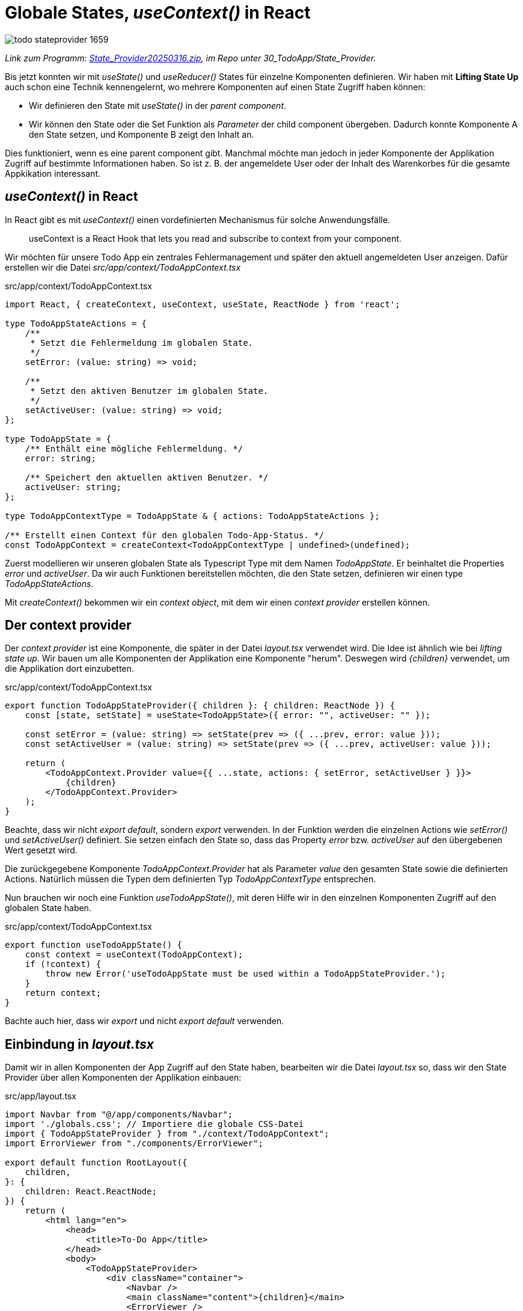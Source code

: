 = Globale States, _useContext()_ in React
:source-highlighter: rouge
:app-path: Edit_Form/src/app
ifndef::env-github[:icons: font]
ifdef::env-github[]
:caution-caption: :fire:
:important-caption: :exclamation:
:note-caption: :paperclip:
:tip-caption: :bulb:
:warning-caption: :warning:
endif::[]

image::todo_stateprovider_1659.png[]

[.lead]
_Link zum Programm: link:./State_Provider20250316.zip[State_Provider20250316.zip], im Repo unter 30_TodoApp/State_Provider._

Bis jetzt konnten wir mit _useState()_ und _useReducer()_ States für einzelne Komponenten definieren.
Wir haben mit *Lifting State Up* auch schon eine Technik kennengelernt, wo mehrere Komponenten auf einen State Zugriff haben können:

* Wir definieren den State mit _useState()_ in der _parent component_.
* Wir können den State oder die Set Funktion als _Parameter_ der child component übergeben.
  Dadurch konnte Komponente A den State setzen, und Komponente B zeigt den Inhalt an.

Dies funktioniert, wenn es eine parent component gibt.
Manchmal möchte man jedoch in jeder Komponente der Applikation Zugriff auf bestimmte Informationen haben.
So ist z. B. der angemeldete User oder der Inhalt des Warenkorbes für die gesamte Appkikation interessant.

== _useContext()_ in React

In React gibt es mit _useContext()_ einen vordefinierten Mechanismus für solche Anwendungsfälle.

____
useContext is a React Hook that lets you read and subscribe to context from your component.
____

Wir möchten für unsere Todo App ein zentrales Fehlermanagement und später den aktuell angemeldeten User anzeigen.
Dafür erstellen wir die Datei _src/app/context/TodoAppContext.tsx_

.src/app/context/TodoAppContext.tsx
[source,typescript]
----
import React, { createContext, useContext, useState, ReactNode } from 'react';

type TodoAppStateActions = {
    /**
     * Setzt die Fehlermeldung im globalen State.
     */
    setError: (value: string) => void;

    /**
     * Setzt den aktiven Benutzer im globalen State.
     */
    setActiveUser: (value: string) => void;
};

type TodoAppState = {
    /** Enthält eine mögliche Fehlermeldung. */
    error: string;

    /** Speichert den aktuellen aktiven Benutzer. */
    activeUser: string;
};

type TodoAppContextType = TodoAppState & { actions: TodoAppStateActions };

/** Erstellt einen Context für den globalen Todo-App-Status. */
const TodoAppContext = createContext<TodoAppContextType | undefined>(undefined);
----

Zuerst modellieren wir unseren globalen State als Typescript Type mit dem Namen _TodoAppState_.
Er beinhaltet die Properties _error_ und _activeUser_.
Da wir auch Funktionen bereitstellen möchten, die den State setzen, definieren wir einen type _TodoAppStateActions_.

Mit _createContext()_ bekommen wir ein _context object_, mit dem wir einen _context provider_ erstellen können.

== Der context provider

Der _context provider_ ist eine Komponente, die später in der Datei _layout.tsx_ verwendet wird.
Die Idee ist ähnlich wie bei _lifting state up_.
Wir bauen um alle Komponenten der Applikation eine Komponente "herum".
Deswegen wird _{children}_ verwendet, um die Applikation dort einzubetten.

.src/app/context/TodoAppContext.tsx
[source,tsx]
----
export function TodoAppStateProvider({ children }: { children: ReactNode }) {
    const [state, setState] = useState<TodoAppState>({ error: "", activeUser: "" });

    const setError = (value: string) => setState(prev => ({ ...prev, error: value }));
    const setActiveUser = (value: string) => setState(prev => ({ ...prev, activeUser: value }));

    return (
        <TodoAppContext.Provider value={{ ...state, actions: { setError, setActiveUser } }}>
            {children}
        </TodoAppContext.Provider>
    );
}
----

Beachte, dass wir nicht _export default_, sondern _export_ verwenden.
In der Funktion werden die einzelnen Actions wie _setError()_ und _setActiveUser()_ definiert.
Sie setzen einfach den State so, dass das Property _error_ bzw. _activeUser_ auf den übergebenen Wert gesetzt wird.

Die zurückgegebene Komponente _TodoAppContext.Provider_ hat als Parameter _value_ den gesamten State sowie die definierten Actions.
Natürlich müssen die Typen dem definierten Typ _TodoAppContextType_ entsprechen.

Nun brauchen wir noch eine Funktion _useTodoAppState()_, mit deren Hilfe wir in den einzelnen Komponenten Zugriff auf den globalen State haben.

.src/app/context/TodoAppContext.tsx
[source,tsx]
----
export function useTodoAppState() {
    const context = useContext(TodoAppContext);
    if (!context) {
        throw new Error('useTodoAppState must be used within a TodoAppStateProvider.');
    }
    return context;
}
----

Bachte auch hier, dass wir _export_ und nicht _export default_ verwenden.

== Einbindung in _layout.tsx_

Damit wir in allen Komponenten der App Zugriff auf den State haben, bearbeiten wir die Datei _layout.tsx_ so, dass wir den State Provider über allen Komponenten der Applikation einbauen:

.src/app/layout.tsx
[source,tsx]
----
import Navbar from "@/app/components/Navbar";
import './globals.css'; // Importiere die globale CSS-Datei
import { TodoAppStateProvider } from "./context/TodoAppContext";
import ErrorViewer from "./components/ErrorViewer";

export default function RootLayout({
    children,
}: {
    children: React.ReactNode;
}) {
    return (
        <html lang="en">
            <head>
                <title>To-Do App</title>
            </head>
            <body>
                <TodoAppStateProvider>
                    <div className="container">
                        <Navbar />
                        <main className="content">{children}</main>
                        <ErrorViewer />
                    </div>
                </TodoAppStateProvider>
            </body>
        </html>
    );
}

----

== Lesen des States: Der ErrorViewer

Nun können wir in _src/app/components/ErrorViewer.tsx_ eine Komponente erzeugen, die einen Dialog einblendet, wenn das Property _error_ im State gesetzt wird.
Die Komponente nutzt dabei die Funktion _useTodoAppState()_, die über den entsprechenden Import eingebunden wird.

Mit _todoAppState.error_ kann der gesetzte Fehler ausgelesen werden.
Mit _todoAppState.actions.setError()_ kann der Fehler gesetzt werden.
Nach 5 Sekunden wird der Fehler automatisch ausgeblendet.

.src/app/components/ErrorViewer.tsx
[source,tsx]
----
"use client";

import { useState, useEffect } from "react";
import { useTodoAppState } from "../context/TodoAppContext";
import styles from "./ErrorViewer.module.css";

export default function ErrorViewer() {
    const todoAppState = useTodoAppState();
    const [visible, setVisible] = useState(false);

    useEffect(() => {
        if (todoAppState.error) {
            setVisible(true);

            // Fehlernachricht nach 5 Sekunden automatisch ausblenden
            const timer = setTimeout(() => {
                setVisible(false);
                todoAppState.actions.setError("");
            }, 5000);

            return () => clearTimeout(timer);
        }
    }, [todoAppState.error]);

    return (
        <footer className={`${styles.errorViewer} ${visible ? styles.show : styles.hide}`}>
            <div className={styles.errorContent}>
                <p>{todoAppState.error}</p>
                <button
                    type="button"
                    className={styles.errorButton}
                    onClick={() => {
                        setVisible(false);
                        todoAppState.actions.setError("")
                    }}
                >
                    OK
                </button>
            </div>
        </footer>
    );
}
----

🔗 link:State_Provider/src/app/components/ErrorViewer.module.css[zum CSS in src/app/components/ErrorViewer.module.css]

== Setzen des Fehlers

In der Komponente _CategoryList_ kommt es beim Editieren einer Kategorie, die nicht sichtbar ist, zu einem Fehler.
Diesen wollen wir in unserem zentralen _ErrorViewer_ anzeigen lassen.
Dies ist nun sehr einfach.
Statt eines Dialoges in der Komponente, der prüft, ob _state.dialogType_ auf _error_ gesetzt ist, wird nun der Fehler im zentralen State gesetzt.
Gleich danach setzen wir in unserer Komponente den Fehler wieder zurück, da wir das Quittieren des Fehlers nicht mehr in unserer Komponente passiert.

.src/app/categories/CategoryList.tsx
[source,typescript]
----
useEffect(() => {
if (state.dialogType == "error") {
    todoAppState.actions.setError(state.error);
    dispatcher({ resetState: true });   // OK button to remove the error is in another component.
}
}, [state.dialogType]);
----

== Übung

Lade als Basis für deine Implementierung die Todo App von link:./State_Provider20250316.zip[State_Provider20250316.zip].

Es soll beim Aufrufen der App ein Dialog eingeblendet werden, in dem der User seinen Namen eingeben kann.
Wenn der User seinen Namen eingibt, dann soll dieser Name in der Navbar erscheinen.
Verwende dafür die vorgefertigte Komponente _ModalDialog_ und gehe so vor:

* Erstelle in _components_ eine Komponente _NameInput_.
  Sie zeigt den Dialog an und bietet ein Textfeld für den Usernamen an.
* Baue diese Komponente direkt in die Datei _layout.tsx_ ein.
* Die Komponente soll natürlich nur angezeigt werden, wenn kein Username gespeichert ist.
* Klickt der User auf _Cancel_, so möchte er keinen Usernamen anzeigen.
* Verwende den State _activeUser_ im vordefinierten State Provider in _src/app/context/TodoAppContext.tsx_.
  Ändere wenn nötig die Datentypen, sodass erkannt wird, dass der Benutzer seinen Namen nicht eingeben möchte.
  Ein Vorschlag wäre, in diesem Fall einen Leerstring oder "Guest" zu speichern.
  Wurde der Benutzer noch nicht zur Eingabe aufgefordert, kann z. B. der Wert _null_ sein.
* Wurde ein User mit seinem Namen angemeldet, so soll in der Navbar auch ein Link zur Abmeldung angezeigt werden.
  Dieser Link soll einfach den aktuellen Usernamen löschen und dadurch die _NameInput_ Komponente anzeigen.
* Ist kein User angemeldet, so soll in der Komponente _categoryList_ kein Edit oder Delete Button angezeigt werden.
